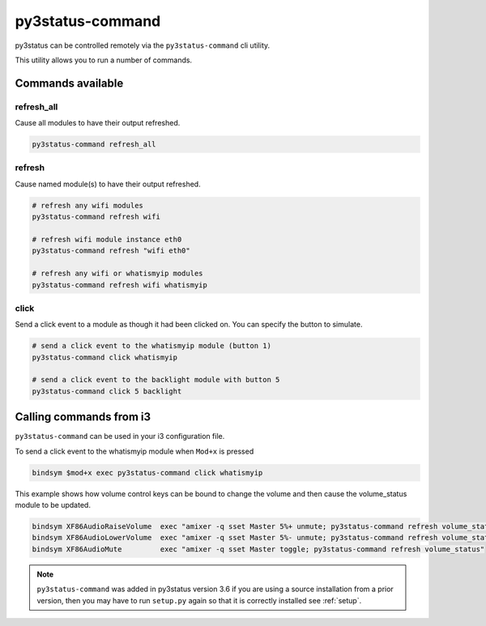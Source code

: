 .. _py3status-command:

py3status-command
=================

py3status can be controlled remotely via the ``py3status-command`` cli utility.

This utility allows you to run a number of commands.

Commands available
------------------

refresh_all
^^^^^^^^^^^

Cause all modules to have their output refreshed.

.. code-block:: shell

    py3status-command refresh_all


refresh
^^^^^^^

Cause named module(s) to have their output refreshed.

.. code-block:: shell

    # refresh any wifi modules
    py3status-command refresh wifi

    # refresh wifi module instance eth0
    py3status-command refresh "wifi eth0"

    # refresh any wifi or whatismyip modules
    py3status-command refresh wifi whatismyip


click
^^^^^

Send a click event to a module as though it had been clicked on.
You can specify the button to simulate.

.. code-block:: shell

    # send a click event to the whatismyip module (button 1)
    py3status-command click whatismyip

    # send a click event to the backlight module with button 5
    py3status-command click 5 backlight


Calling commands from i3
------------------------

``py3status-command`` can be used in your i3 configuration file.


To send a click event to the whatismyip module when ``Mod+x`` is pressed

.. code-block:: none

    bindsym $mod+x exec py3status-command click whatismyip


This example shows how volume control keys can be bound to change the volume
and then cause the volume_status module to be updated.

.. code-block:: none

    bindsym XF86AudioRaiseVolume  exec "amixer -q sset Master 5%+ unmute; py3status-command refresh volume_status"
    bindsym XF86AudioLowerVolume  exec "amixer -q sset Master 5%- unmute; py3status-command refresh volume_status"
    bindsym XF86AudioMute         exec "amixer -q sset Master toggle; py3status-command refresh volume_status"



.. note::

    ``py3status-command`` was added in py3status version 3.6 if you
    are using a source installation from a prior version, then you may
    have to run ``setup.py`` again so that it is correctly installed
    see :ref:`setup`.
